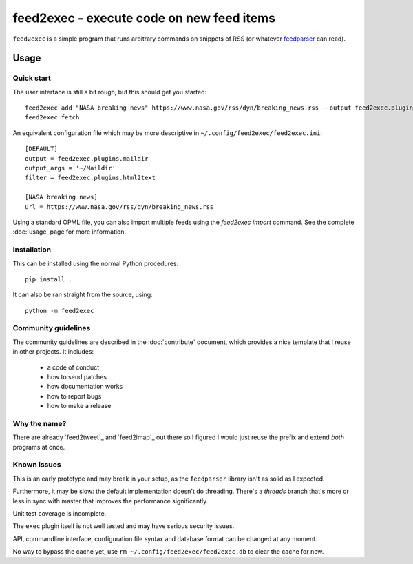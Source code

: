 ============================================
 feed2exec - execute code on new feed items
============================================

``feed2exec`` is a simple program that runs arbitrary commands on
snippets of RSS (or whatever `feedparser`_ can read).

 .. _feedparser: https://pypi.python.org/pypi/feedparser

.. marker-toc

Usage
=====

Quick start
-----------

The user interface is still a bit rough, but this should get you
started::

    feed2exec add "NASA breaking news" https://www.nasa.gov/rss/dyn/breaking_news.rss --output feed2exec.plugins.maildir --args "~/Maildir/" --filter feed2exec.plugins.html2text
    feed2exec fetch

An equivalent configuration file which may be more descriptive in
``~/.config/feed2exec/feed2exec.ini``::

  [DEFAULT]
  output = feed2exec.plugins.maildir
  output_args = '~/Maildir'
  filter = feed2exec.plugins.html2text

  [NASA breaking news]
  url = https://www.nasa.gov/rss/dyn/breaking_news.rss

Using a standard OPML file, you can also import multiple feeds using
the `feed2exec import` command. See the complete :doc:`usage` page for
more information.

Installation
------------

This can be installed using the normal Python procedures::

  pip install .

It can also be ran straight from the source, using::

  python -m feed2exec

Community guidelines
--------------------

The community guidelines are described in the :doc:`contribute`
document, which provides a nice template that I reuse in other
projects. It includes:

 * a code of conduct
 * how to send patches
 * how documentation works
 * how to report bugs
 * how to make a release

Why the name?
-------------

There are already `feed2tweet`_ and `feed2imap`_ out there so I
figured I would just reuse the prefix and extend *both* programs at
once.

Known issues
------------

This is an early prototype and may break in your setup, as the
``feedparser`` library isn't as solid as I expected.

Furthermore, it may be slow: the default implementation doesn't do
threading. There's a `threads` branch that's more or less in sync with
master that improves the performance significantly.

Unit test coverage is incomplete.

The ``exec`` plugin itself is not well tested and may have serious
security issues.

API, commandline interface, configuration file syntax and database
format can be changed at any moment.

No way to bypass the cache yet, use ``rm
~/.config/feed2exec/feed2exec.db`` to clear the cache for now.
